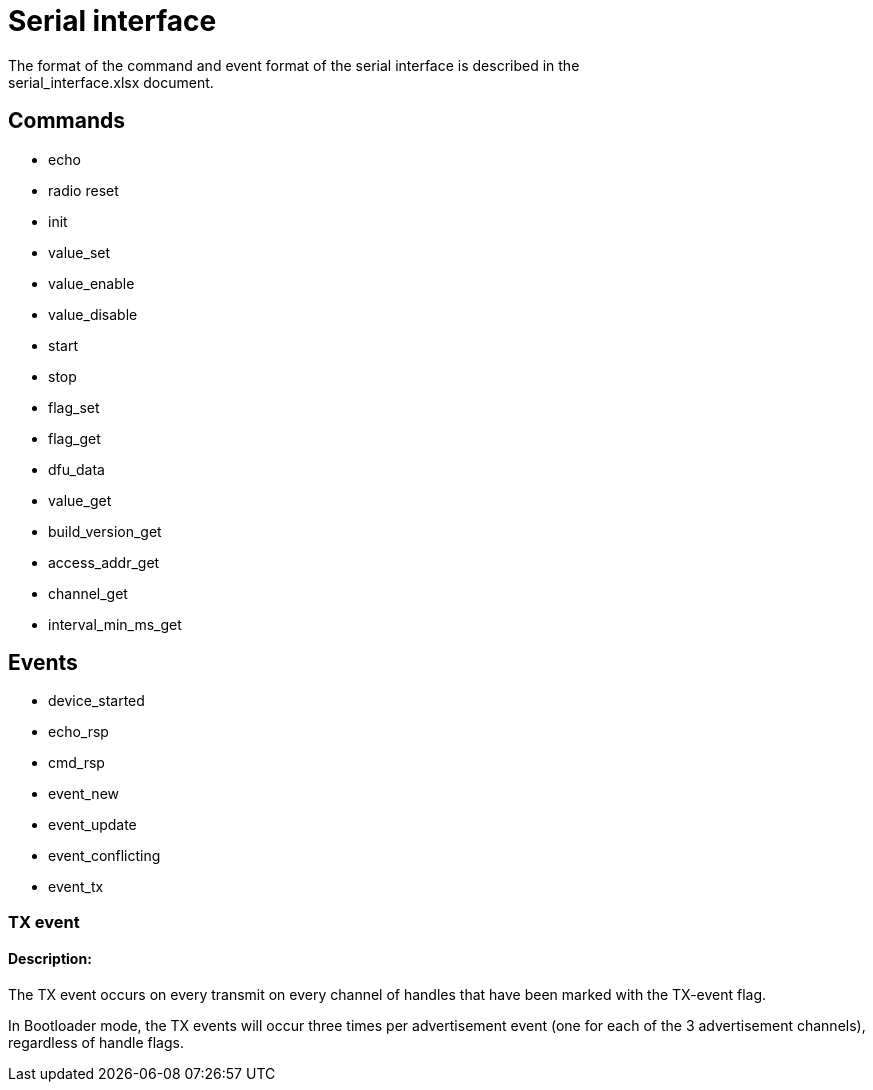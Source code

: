 = Serial interface
The format of the command and event format of the serial interface is described in the
serial_interface.xlsx document.

== Commands

- echo
- radio reset
- init
- value_set
- value_enable
- value_disable
- start
- stop
- flag_set
- flag_get
- dfu_data
- value_get
- build_version_get
- access_addr_get
- channel_get
- interval_min_ms_get

== Events

- device_started
- echo_rsp
- cmd_rsp
- event_new
- event_update
- event_conflicting
- event_tx

=== TX event

==== Description:

The TX event occurs on every transmit on every channel of handles that have been marked with the
TX-event flag.

In Bootloader mode, the TX events will occur three times per advertisement event (one for each of
the 3 advertisement channels), regardless of handle flags.

